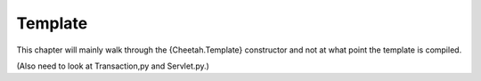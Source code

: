 Template
========

.. _template:

This chapter will mainly walk through the {Cheetah.Template}
constructor and not at what point the template is compiled.

(Also need to look at Transaction,py and Servlet.py.)


